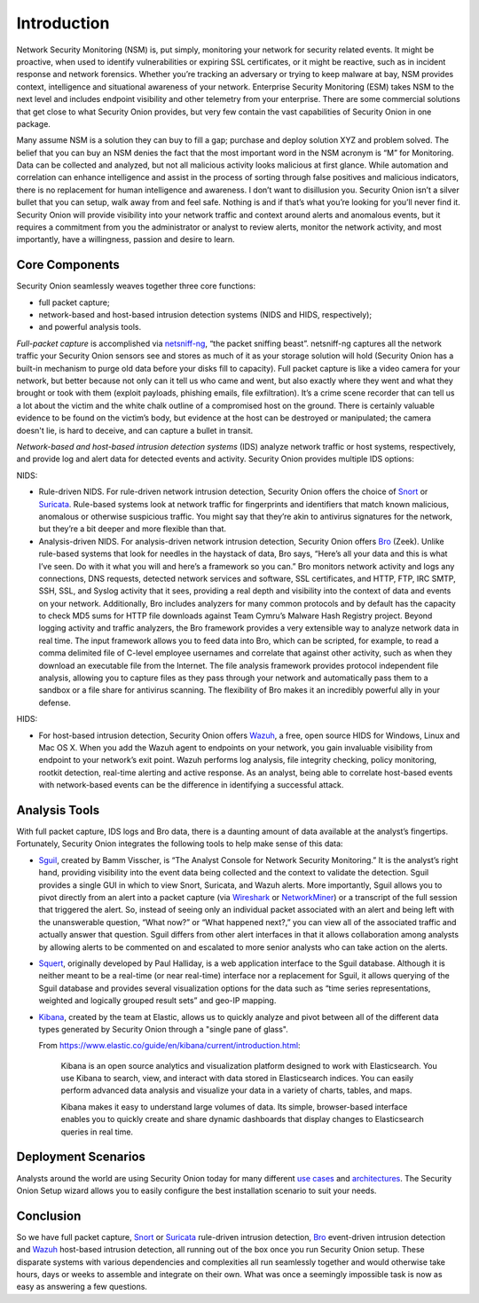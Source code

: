 Introduction
============

Network Security Monitoring (NSM) is, put simply, monitoring your network for security related events. It might be proactive, when used to identify vulnerabilities or expiring SSL certificates, or it might be reactive, such as in incident response and network forensics. Whether you’re tracking an adversary or trying to keep malware at bay, NSM provides context, intelligence and situational awareness of your network. Enterprise Security Monitoring (ESM) takes NSM to the next level and includes endpoint visibility and other telemetry from your enterprise. There are some commercial solutions that get close to what Security Onion provides, but very few contain the vast capabilities of Security Onion in one package.

Many assume NSM is a solution they can buy to fill a gap; purchase and deploy solution XYZ and problem solved. The belief that you can buy an NSM denies the fact that the most important word in the NSM acronym is “M” for Monitoring. Data can be collected and analyzed, but not all malicious activity looks malicious at first glance. While automation and correlation can enhance intelligence and assist in the process of sorting through false positives and malicious indicators, there is no replacement for human intelligence and awareness. I don’t want to disillusion you. Security Onion isn’t a silver bullet that you can setup, walk away from and feel safe. Nothing is and if that’s what you’re looking for you’ll never find it. Security Onion will provide visibility into your network traffic and context around alerts and anomalous events, but it requires a commitment from you the administrator or analyst to review alerts, monitor the network activity, and most importantly, have a willingness, passion and desire to learn.

Core Components
---------------

Security Onion seamlessly weaves together three core functions:

-  full packet capture;
-  network-based and host-based intrusion detection systems (NIDS and HIDS, respectively);
-  and powerful analysis tools.

*Full-packet capture* is accomplished via `<netsniff-ng>`_, “the packet sniffing beast”. netsniff-ng captures all the network traffic your Security Onion sensors see and stores as much of it as your storage solution will hold (Security Onion has a built-in mechanism to purge old data before your disks fill to capacity). Full packet capture is like a video camera for your network, but better because not only can it tell us who came and went, but also exactly where they went and what they brought or took with them (exploit payloads, phishing emails, file exfiltration). It’s a crime scene recorder that can tell us a lot about the victim and the white chalk outline of a compromised host on the ground. There is certainly valuable evidence to be found on the victim’s body, but evidence at the host can be destroyed or manipulated; the camera doesn't lie, is hard to deceive, and can capture a bullet in transit.

*Network-based and host-based intrusion detection systems* (IDS) analyze network traffic or host systems, respectively, and provide log and alert data for detected events and activity. Security Onion provides multiple IDS options:

NIDS:

-  Rule-driven NIDS. For rule-driven network intrusion detection, Security Onion offers the choice of `<Snort>`_ or `<Suricata>`_. Rule-based systems look at network traffic for fingerprints and identifiers that match known malicious, anomalous or otherwise suspicious traffic. You might say that they’re akin to antivirus signatures for the network, but they’re a bit deeper and more flexible than that.
-  Analysis-driven NIDS. For analysis-driven network intrusion detection, Security Onion offers `<Bro>`_ (Zeek).  Unlike rule-based systems that look for needles in the haystack of data, Bro says, “Here’s all your data and this is what I’ve seen. Do with it what you will and here’s a framework so you can.” Bro monitors network activity and logs any connections, DNS requests, detected network services and software, SSL certificates, and HTTP, FTP, IRC SMTP, SSH, SSL, and Syslog activity that it sees, providing a real depth and visibility into the context of data and events on your network. Additionally, Bro includes analyzers for many common protocols and by default has the capacity to check MD5 sums for HTTP file downloads against Team Cymru’s Malware Hash Registry project. Beyond logging activity and traffic analyzers, the Bro framework provides a very extensible way to analyze network data in real time. The input framework allows you to feed data into Bro, which can be scripted, for example, to read a comma delimited file of C-level employee usernames and correlate that against other activity, such as when they download an executable file from the Internet. The file analysis framework provides protocol independent file analysis, allowing you to capture files as they pass through your network and automatically pass them to a sandbox or a file share for antivirus scanning. The flexibility of Bro makes it an incredibly powerful ally in your defense.

HIDS:

-  For host-based intrusion detection, Security Onion offers `<Wazuh>`_, a free, open source HIDS for Windows, Linux and Mac OS X. When you add the Wazuh agent to endpoints on your network, you gain invaluable visibility from endpoint to your network’s exit point. Wazuh performs log analysis, file integrity checking, policy monitoring, rootkit detection, real-time alerting and active response. As an analyst, being able to correlate host-based events with network-based events can be the difference in identifying a successful attack.

Analysis Tools
--------------

With full packet capture, IDS logs and Bro data, there is a daunting amount of data available at the analyst’s fingertips. Fortunately, Security Onion integrates the following tools to help make sense of this data:

-  `<Sguil>`_, created by Bamm Visscher, is “The Analyst Console for Network Security Monitoring.” It is the analyst’s right hand, providing visibility into the event data being collected and the context to validate the detection. Sguil provides a single GUI in which to view Snort, Suricata, and Wazuh alerts. More importantly, Sguil allows you to pivot directly from an alert into a packet capture (via `Wireshark <wireshark>`_ or `NetworkMiner <networkminer>`_) or a transcript of the full session that triggered the alert. So, instead of seeing only an individual packet associated with an alert and being left with the unanswerable question, “What now?” or “What happened next?,” you can view all of the associated traffic and actually answer that question. Sguil differs from other alert interfaces in that it allows collaboration among analysts by allowing alerts to be commented on and escalated to more senior analysts who can take action on the alerts.

-  `<Squert>`_, originally developed by Paul Halliday, is a web application interface to the Sguil database. Although it is neither meant to be a real-time (or near real-time) interface nor a replacement for Sguil, it allows querying of the Sguil database and provides several visualization options for the data such as “time series representations, weighted and logically grouped result sets” and geo-IP mapping.

-  `<Kibana>`_, created by the team at Elastic, allows us to quickly analyze and pivot between all of the different data types generated by Security Onion through a "single pane of glass".

   From https://www.elastic.co/guide/en/kibana/current/introduction.html:

       Kibana is an open source analytics and visualization platform designed to work with Elasticsearch. You use Kibana to search, view, and interact with data stored in Elasticsearch indices. You can easily perform advanced data analysis and visualize your data in a variety of charts, tables, and maps.

       Kibana makes it easy to understand large volumes of data. Its simple, browser-based interface enables you to quickly create and share dynamic dashboards that display changes to Elasticsearch queries in real time.

Deployment Scenarios
--------------------

Analysts around the world are using Security Onion today for many different `use cases <Use-Cases>`_ and `architectures <Elastic-Architecture.html#deployment-types>`__.  The Security Onion Setup wizard allows you to easily configure the best installation scenario to suit your needs.

Conclusion
----------

So we have full packet capture, `<Snort>`_ or `<Suricata>`_ rule-driven intrusion detection, `<Bro>`_ event-driven intrusion detection and `<Wazuh>`_ host-based intrusion detection, all running out of the box once you run Security Onion setup. These disparate systems with various dependencies and complexities all run seamlessly together and would otherwise take hours, days or weeks to assemble and integrate on their own. What was once a seemingly impossible task is now as easy as answering a few questions.
